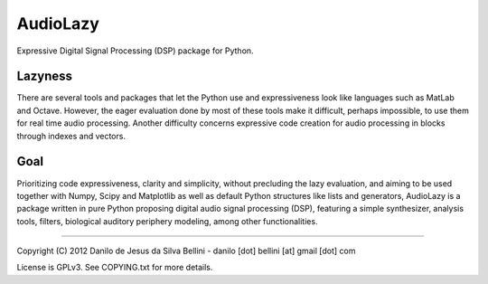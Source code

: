 AudioLazy
=========

Expressive Digital Signal Processing (DSP) package for Python.

Lazyness
--------

There are several tools and packages that let the Python use and
expressiveness look like languages such as MatLab and Octave. However, the
eager evaluation done by most of these tools make it difficult, perhaps
impossible, to use them for real time audio processing. Another difficulty
concerns expressive code creation for audio processing in blocks through
indexes and vectors.

Goal
----

Prioritizing code expressiveness, clarity and simplicity, without precluding
the lazy evaluation, and aiming to be used together with Numpy, Scipy and
Matplotlib as well as default Python structures like lists and generators,
AudioLazy is a package written in pure Python proposing digital
audio signal processing (DSP), featuring a simple synthesizer, analysis
tools, filters, biological auditory periphery modeling, among other
functionalities.

----

Copyright (C) 2012 Danilo de Jesus da Silva Bellini
- danilo [dot] bellini [at] gmail [dot] com

License is GPLv3. See COPYING.txt for more details.
